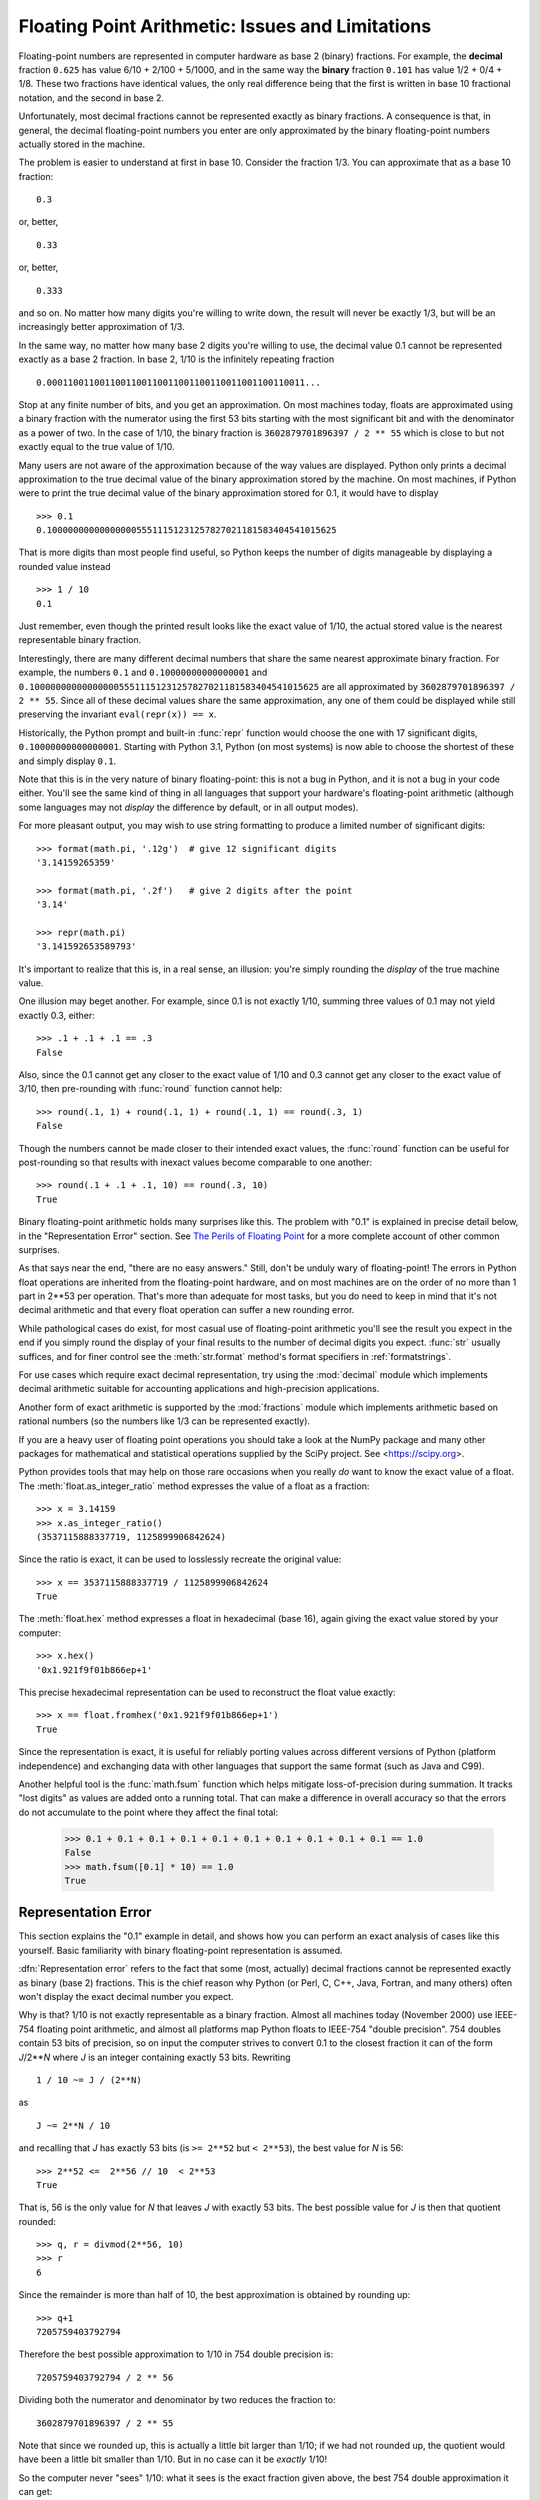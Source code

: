 .. testsetup::

    import math

.. _tut-fp-issues:

**************************************************
Floating Point Arithmetic:  Issues and Limitations
**************************************************

.. sectionauthor:: Tim Peters <tim_one@users.sourceforge.net>


Floating-point numbers are represented in computer hardware as base 2 (binary)
fractions.  For example, the **decimal** fraction ``0.625``
has value 6/10 + 2/100 + 5/1000, and in the same way the **binary** fraction ``0.101``
has value 1/2 + 0/4 + 1/8. These two fractions have identical values, the only
real difference being that the first is written in base 10 fractional notation,
and the second in base 2.

Unfortunately, most decimal fractions cannot be represented exactly as binary
fractions.  A consequence is that, in general, the decimal floating-point
numbers you enter are only approximated by the binary floating-point numbers
actually stored in the machine.

The problem is easier to understand at first in base 10.  Consider the fraction
1/3.  You can approximate that as a base 10 fraction::

   0.3

or, better, ::

   0.33

or, better, ::

   0.333

and so on.  No matter how many digits you're willing to write down, the result
will never be exactly 1/3, but will be an increasingly better approximation of
1/3.

In the same way, no matter how many base 2 digits you're willing to use, the
decimal value 0.1 cannot be represented exactly as a base 2 fraction.  In base
2, 1/10 is the infinitely repeating fraction ::

   0.0001100110011001100110011001100110011001100110011...

Stop at any finite number of bits, and you get an approximation.  On most
machines today, floats are approximated using a binary fraction with
the numerator using the first 53 bits starting with the most significant bit and
with the denominator as a power of two.  In the case of 1/10, the binary fraction
is ``3602879701896397 / 2 ** 55`` which is close to but not exactly
equal to the true value of 1/10.

Many users are not aware of the approximation because of the way values are
displayed.  Python only prints a decimal approximation to the true decimal
value of the binary approximation stored by the machine.  On most machines, if
Python were to print the true decimal value of the binary approximation stored
for 0.1, it would have to display ::

   >>> 0.1
   0.1000000000000000055511151231257827021181583404541015625

That is more digits than most people find useful, so Python keeps the number
of digits manageable by displaying a rounded value instead ::

   >>> 1 / 10
   0.1

Just remember, even though the printed result looks like the exact value
of 1/10, the actual stored value is the nearest representable binary fraction.

Interestingly, there are many different decimal numbers that share the same
nearest approximate binary fraction.  For example, the numbers ``0.1`` and
``0.10000000000000001`` and
``0.1000000000000000055511151231257827021181583404541015625`` are all
approximated by ``3602879701896397 / 2 ** 55``.  Since all of these decimal
values share the same approximation, any one of them could be displayed
while still preserving the invariant ``eval(repr(x)) == x``.

Historically, the Python prompt and built-in :func:`repr` function would choose
the one with 17 significant digits, ``0.10000000000000001``.   Starting with
Python 3.1, Python (on most systems) is now able to choose the shortest of
these and simply display ``0.1``.

Note that this is in the very nature of binary floating-point: this is not a bug
in Python, and it is not a bug in your code either.  You'll see the same kind of
thing in all languages that support your hardware's floating-point arithmetic
(although some languages may not *display* the difference by default, or in all
output modes).

For more pleasant output, you may wish to use string formatting to produce a limited number of significant digits::

   >>> format(math.pi, '.12g')  # give 12 significant digits
   '3.14159265359'

   >>> format(math.pi, '.2f')   # give 2 digits after the point
   '3.14'

   >>> repr(math.pi)
   '3.141592653589793'


It's important to realize that this is, in a real sense, an illusion: you're
simply rounding the *display* of the true machine value.

One illusion may beget another.  For example, since 0.1 is not exactly 1/10,
summing three values of 0.1 may not yield exactly 0.3, either::

   >>> .1 + .1 + .1 == .3
   False

Also, since the 0.1 cannot get any closer to the exact value of 1/10 and
0.3 cannot get any closer to the exact value of 3/10, then pre-rounding with
:func:`round` function cannot help::

   >>> round(.1, 1) + round(.1, 1) + round(.1, 1) == round(.3, 1)
   False

Though the numbers cannot be made closer to their intended exact values,
the :func:`round` function can be useful for post-rounding so that results
with inexact values become comparable to one another::

    >>> round(.1 + .1 + .1, 10) == round(.3, 10)
    True

Binary floating-point arithmetic holds many surprises like this.  The problem
with "0.1" is explained in precise detail below, in the "Representation Error"
section.  See `The Perils of Floating Point <https://www.lahey.com/float.htm>`_
for a more complete account of other common surprises.

As that says near the end, "there are no easy answers."  Still, don't be unduly
wary of floating-point!  The errors in Python float operations are inherited
from the floating-point hardware, and on most machines are on the order of no
more than 1 part in 2\*\*53 per operation.  That's more than adequate for most
tasks, but you do need to keep in mind that it's not decimal arithmetic and
that every float operation can suffer a new rounding error.

While pathological cases do exist, for most casual use of floating-point
arithmetic you'll see the result you expect in the end if you simply round the
display of your final results to the number of decimal digits you expect.
:func:`str` usually suffices, and for finer control see the :meth:`str.format`
method's format specifiers in :ref:`formatstrings`.

For use cases which require exact decimal representation, try using the
:mod:`decimal` module which implements decimal arithmetic suitable for
accounting applications and high-precision applications.

Another form of exact arithmetic is supported by the :mod:`fractions` module
which implements arithmetic based on rational numbers (so the numbers like
1/3 can be represented exactly).

If you are a heavy user of floating point operations you should take a look
at the NumPy package and many other packages for mathematical and
statistical operations supplied by the SciPy project. See <https://scipy.org>.

Python provides tools that may help on those rare occasions when you really
*do* want to know the exact value of a float.  The
:meth:`float.as_integer_ratio` method expresses the value of a float as a
fraction::

   >>> x = 3.14159
   >>> x.as_integer_ratio()
   (3537115888337719, 1125899906842624)

Since the ratio is exact, it can be used to losslessly recreate the
original value::

    >>> x == 3537115888337719 / 1125899906842624
    True

The :meth:`float.hex` method expresses a float in hexadecimal (base
16), again giving the exact value stored by your computer::

   >>> x.hex()
   '0x1.921f9f01b866ep+1'

This precise hexadecimal representation can be used to reconstruct
the float value exactly::

    >>> x == float.fromhex('0x1.921f9f01b866ep+1')
    True

Since the representation is exact, it is useful for reliably porting values
across different versions of Python (platform independence) and exchanging
data with other languages that support the same format (such as Java and C99).

Another helpful tool is the :func:`math.fsum` function which helps mitigate
loss-of-precision during summation.  It tracks "lost digits" as values are
added onto a running total.  That can make a difference in overall accuracy
so that the errors do not accumulate to the point where they affect the
final total:

   >>> 0.1 + 0.1 + 0.1 + 0.1 + 0.1 + 0.1 + 0.1 + 0.1 + 0.1 + 0.1 == 1.0
   False
   >>> math.fsum([0.1] * 10) == 1.0
   True

.. _tut-fp-error:

Representation Error
====================

This section explains the "0.1" example in detail, and shows how you can perform
an exact analysis of cases like this yourself.  Basic familiarity with binary
floating-point representation is assumed.

:dfn:`Representation error` refers to the fact that some (most, actually)
decimal fractions cannot be represented exactly as binary (base 2) fractions.
This is the chief reason why Python (or Perl, C, C++, Java, Fortran, and many
others) often won't display the exact decimal number you expect.

Why is that?  1/10 is not exactly representable as a binary fraction. Almost all
machines today (November 2000) use IEEE-754 floating point arithmetic, and
almost all platforms map Python floats to IEEE-754 "double precision".  754
doubles contain 53 bits of precision, so on input the computer strives to
convert 0.1 to the closest fraction it can of the form *J*/2**\ *N* where *J* is
an integer containing exactly 53 bits.  Rewriting ::

   1 / 10 ~= J / (2**N)

as ::

   J ~= 2**N / 10

and recalling that *J* has exactly 53 bits (is ``>= 2**52`` but ``< 2**53``),
the best value for *N* is 56::

    >>> 2**52 <=  2**56 // 10  < 2**53
    True

That is, 56 is the only value for *N* that leaves *J* with exactly 53 bits.  The
best possible value for *J* is then that quotient rounded::

   >>> q, r = divmod(2**56, 10)
   >>> r
   6

Since the remainder is more than half of 10, the best approximation is obtained
by rounding up::

   >>> q+1
   7205759403792794

Therefore the best possible approximation to 1/10 in 754 double precision is::

   7205759403792794 / 2 ** 56

Dividing both the numerator and denominator by two reduces the fraction to::

   3602879701896397 / 2 ** 55

Note that since we rounded up, this is actually a little bit larger than 1/10;
if we had not rounded up, the quotient would have been a little bit smaller than
1/10.  But in no case can it be *exactly* 1/10!

So the computer never "sees" 1/10:  what it sees is the exact fraction given
above, the best 754 double approximation it can get::

   >>> 0.1 * 2 ** 55
   3602879701896397.0

If we multiply that fraction by 10\*\*55, we can see the value out to
55 decimal digits::

   >>> 3602879701896397 * 10 ** 55 // 2 ** 55
   1000000000000000055511151231257827021181583404541015625

meaning that the exact number stored in the computer is equal to
the decimal value 0.1000000000000000055511151231257827021181583404541015625.
Instead of displaying the full decimal value, many languages (including
older versions of Python), round the result to 17 significant digits::

   >>> format(0.1, '.17f')
   '0.10000000000000001'

The :mod:`fractions` and :mod:`decimal` modules make these calculations
easy::

   >>> from decimal import Decimal
   >>> from fractions import Fraction

   >>> Fraction.from_float(0.1)
   Fraction(3602879701896397, 36028797018963968)

   >>> (0.1).as_integer_ratio()
   (3602879701896397, 36028797018963968)

   >>> Decimal.from_float(0.1)
   Decimal('0.1000000000000000055511151231257827021181583404541015625')

   >>> format(Decimal.from_float(0.1), '.17')
   '0.10000000000000001'
